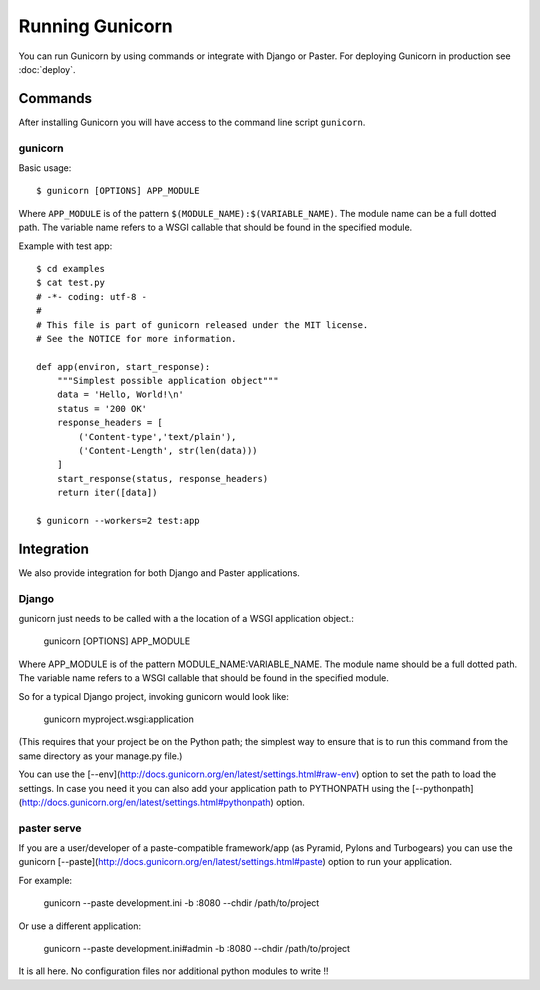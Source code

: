 ================
Running Gunicorn
================

You can run Gunicorn by using commands or integrate with Django or Paster. For
deploying Gunicorn in production see :doc:`deploy`.

Commands
========

After installing Gunicorn you will have access to the command line script
``gunicorn``.

gunicorn
--------

Basic usage::

    $ gunicorn [OPTIONS] APP_MODULE

Where ``APP_MODULE`` is of the pattern ``$(MODULE_NAME):$(VARIABLE_NAME)``. The
module name can be a full dotted path. The variable name refers to a WSGI
callable that should be found in the specified module.

Example with test app::

    $ cd examples
    $ cat test.py
    # -*- coding: utf-8 -
    #
    # This file is part of gunicorn released under the MIT license.
    # See the NOTICE for more information.

    def app(environ, start_response):
        """Simplest possible application object"""
        data = 'Hello, World!\n'
        status = '200 OK'
        response_headers = [
            ('Content-type','text/plain'),
            ('Content-Length', str(len(data)))
        ]
        start_response(status, response_headers)
        return iter([data])

    $ gunicorn --workers=2 test:app


Integration
===========

We also provide integration for both Django and Paster applications.

Django
------

gunicorn just needs to be called with a the location of a WSGI
application object.:

    gunicorn [OPTIONS] APP_MODULE

Where APP_MODULE is of the pattern MODULE_NAME:VARIABLE_NAME. The module
name should be a full dotted path. The variable name refers to a WSGI
callable that should be found in the specified module.

So for a typical Django project, invoking gunicorn would look like:

    gunicorn myproject.wsgi:application

(This requires that your project be on the Python path; the simplest way
to ensure that is to run this command from the same directory as your
manage.py file.)

You can use the
[--env](http://docs.gunicorn.org/en/latest/settings.html#raw-env) option
to set the path to load the settings. In case you need it you can also
add your application path to PYTHONPATH using the
[--pythonpath](http://docs.gunicorn.org/en/latest/settings.html#pythonpath)
option.



paster serve
------------

If you are a user/developer of a paste-compatible framework/app (as
Pyramid, Pylons and Turbogears) you can use the gunicorn
[--paste](http://docs.gunicorn.org/en/latest/settings.html#paste) option
to run your application.

For example:

    gunicorn --paste development.ini -b :8080 --chdir /path/to/project

Or use a different application:

    gunicorn --paste development.ini#admin -b :8080 --chdir /path/to/project

It is all here. No configuration files nor additional python modules to
write !!
